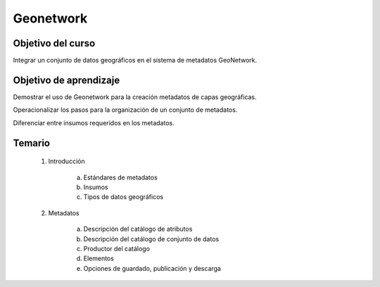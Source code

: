 Geonetwork
##########

Objetivo del curso
******************

Integrar un conjunto de datos geográficos en el sistema de metadatos GeoNetwork.

Objetivo de aprendizaje
***********************

Demostrar el uso de Geonetwork para la creación metadatos de capas geográficas.

Operacionalizar los pasos para la organización de un conjunto de metadatos. 

Diferenciar entre insumos requeridos en los metadatos. 

Temario
*******

 1. Introducción

     a. Estándares de metadatos
     b. Insumos 
     c. Tipos de datos geográficos

 2. Metadatos

     a. Descripción del catálogo de atributos 
     b. Descripción del catálogo de conjunto de datos
     c. Productor del catálogo
     d. Elementos
     e. Opciones de guardado, publicación y descarga




    




 
